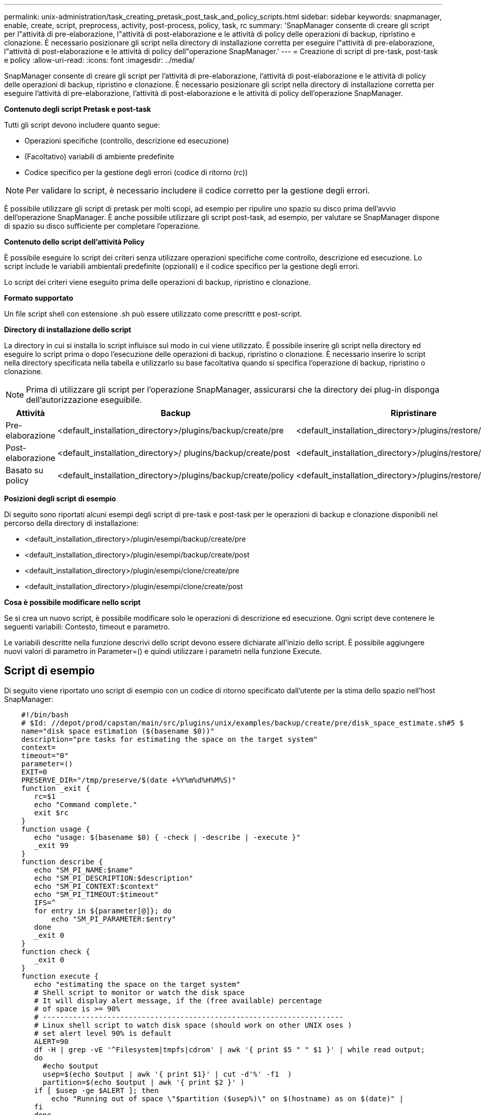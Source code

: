 ---
permalink: unix-administration/task_creating_pretask_post_task_and_policy_scripts.html 
sidebar: sidebar 
keywords: snapmanager, enable, create, script, preprocess, activity, post-process, policy, task, rc 
summary: 'SnapManager consente di creare gli script per l"attività di pre-elaborazione, l"attività di post-elaborazione e le attività di policy delle operazioni di backup, ripristino e clonazione. È necessario posizionare gli script nella directory di installazione corretta per eseguire l"attività di pre-elaborazione, l"attività di post-elaborazione e le attività di policy dell"operazione SnapManager.' 
---
= Creazione di script di pre-task, post-task e policy
:allow-uri-read: 
:icons: font
:imagesdir: ../media/


[role="lead"]
SnapManager consente di creare gli script per l'attività di pre-elaborazione, l'attività di post-elaborazione e le attività di policy delle operazioni di backup, ripristino e clonazione. È necessario posizionare gli script nella directory di installazione corretta per eseguire l'attività di pre-elaborazione, l'attività di post-elaborazione e le attività di policy dell'operazione SnapManager.

*Contenuto degli script Pretask e post-task*

Tutti gli script devono includere quanto segue:

* Operazioni specifiche (controllo, descrizione ed esecuzione)
* (Facoltativo) variabili di ambiente predefinite
* Codice specifico per la gestione degli errori (codice di ritorno (rc))



NOTE: Per validare lo script, è necessario includere il codice corretto per la gestione degli errori.

È possibile utilizzare gli script di pretask per molti scopi, ad esempio per ripulire uno spazio su disco prima dell'avvio dell'operazione SnapManager. È anche possibile utilizzare gli script post-task, ad esempio, per valutare se SnapManager dispone di spazio su disco sufficiente per completare l'operazione.

*Contenuto dello script dell'attività Policy*

È possibile eseguire lo script dei criteri senza utilizzare operazioni specifiche come controllo, descrizione ed esecuzione. Lo script include le variabili ambientali predefinite (opzionali) e il codice specifico per la gestione degli errori.

Lo script dei criteri viene eseguito prima delle operazioni di backup, ripristino e clonazione.

*Formato supportato*

Un file script shell con estensione .sh può essere utilizzato come prescrittt e post-script.

*Directory di installazione dello script*

La directory in cui si installa lo script influisce sul modo in cui viene utilizzato. È possibile inserire gli script nella directory ed eseguire lo script prima o dopo l'esecuzione delle operazioni di backup, ripristino o clonazione. È necessario inserire lo script nella directory specificata nella tabella e utilizzarlo su base facoltativa quando si specifica l'operazione di backup, ripristino o clonazione.


NOTE: Prima di utilizzare gli script per l'operazione SnapManager, assicurarsi che la directory dei plug-in disponga dell'autorizzazione eseguibile.

|===
| Attività | Backup | Ripristinare | Clonare 


 a| 
Pre-elaborazione
 a| 
<default_installation_directory>/plugins/backup/create/pre
 a| 
<default_installation_directory>/plugins/restore/create/pre
 a| 
<default_installation_directory>/plugins/clone/create/pre



 a| 
Post-elaborazione
 a| 
<default_installation_directory>/ plugins/backup/create/post
 a| 
<default_installation_directory>/plugins/restore/create/post
 a| 
<default_installation_directory>/plugins/clone/create/post



 a| 
Basato su policy
 a| 
<default_installation_directory>/plugins/backup/create/policy
 a| 
<default_installation_directory>/plugins/restore/create/policy
 a| 
<default_installation_directory>/plugins/clone/create/policy

|===
*Posizioni degli script di esempio*

Di seguito sono riportati alcuni esempi degli script di pre-task e post-task per le operazioni di backup e clonazione disponibili nel percorso della directory di installazione:

* <default_installation_directory>/plugin/esempi/backup/create/pre
* <default_installation_directory>/plugin/esempi/backup/create/post
* <default_installation_directory>/plugin/esempi/clone/create/pre
* <default_installation_directory>/plugin/esempi/clone/create/post


*Cosa è possibile modificare nello script*

Se si crea un nuovo script, è possibile modificare solo le operazioni di descrizione ed esecuzione. Ogni script deve contenere le seguenti variabili: Contesto, timeout e parametro.

Le variabili descritte nella funzione descrivi dello script devono essere dichiarate all'inizio dello script. È possibile aggiungere nuovi valori di parametro in Parameter=() e quindi utilizzare i parametri nella funzione Execute.



== Script di esempio

Di seguito viene riportato uno script di esempio con un codice di ritorno specificato dall'utente per la stima dello spazio nell'host SnapManager:

[listing]
----

    #!/bin/bash
    # $Id: //depot/prod/capstan/main/src/plugins/unix/examples/backup/create/pre/disk_space_estimate.sh#5 $
    name="disk space estimation ($(basename $0))"
    description="pre tasks for estimating the space on the target system"
    context=
    timeout="0"
    parameter=()
    EXIT=0
    PRESERVE_DIR="/tmp/preserve/$(date +%Y%m%d%H%M%S)"
    function _exit {
       rc=$1
       echo "Command complete."
       exit $rc
    }
    function usage {
       echo "usage: $(basename $0) { -check | -describe | -execute }"
       _exit 99
    }
    function describe {
       echo "SM_PI_NAME:$name"
       echo "SM_PI_DESCRIPTION:$description"
       echo "SM_PI_CONTEXT:$context"
       echo "SM_PI_TIMEOUT:$timeout"
       IFS=^
       for entry in ${parameter[@]}; do
           echo "SM_PI_PARAMETER:$entry"
       done
       _exit 0
    }
    function check {
       _exit 0
    }
    function execute {
       echo "estimating the space on the target system"
       # Shell script to monitor or watch the disk space
       # It will display alert message, if the (free available) percentage
       # of space is >= 90%
       # ----------------------------------------------------------------------
       # Linux shell script to watch disk space (should work on other UNIX oses )
       # set alert level 90% is default
       ALERT=90
       df -H | grep -vE '^Filesystem|tmpfs|cdrom' | awk '{ print $5 " " $1 }' | while read output;
       do
         #echo $output
         usep=$(echo $output | awk '{ print $1}' | cut -d'%' -f1  )
         partition=$(echo $output | awk '{ print $2 }' )
       if [ $usep -ge $ALERT ]; then
           echo "Running out of space \"$partition ($usep%)\" on $(hostname) as on $(date)" |
       fi
       done
      _exit 0
     }
    function preserve {
        [ $# -ne 2 ] && return 1
        file=$1
        save=$(echo ${2:0:1} | tr [a-z] [A-Z])
        [ "$save" == "Y" ] || return 0
        if [ ! -d "$PRESERVE_DIR" ] ; then
           mkdir -p "$PRESERVE_DIR"
           if [ $? -ne 0 ] ; then
               echo "could not create directory [$PRESERVE_DIR]"
               return 1
           fi
        fi
        if [ -e "$file" ] ; then
            mv "$file" "$PRESERVE_DIR/."
        fi
        return $?
    }
    case $(echo $1 | tr [A-Z] [a-z]) in
        -check)    check
                  ;;
        -execute)  execute
                  ;;
        -describe) describe
                  ;;
     *)         echo "unknown option $1"
              usage
              ;;
     esac
----